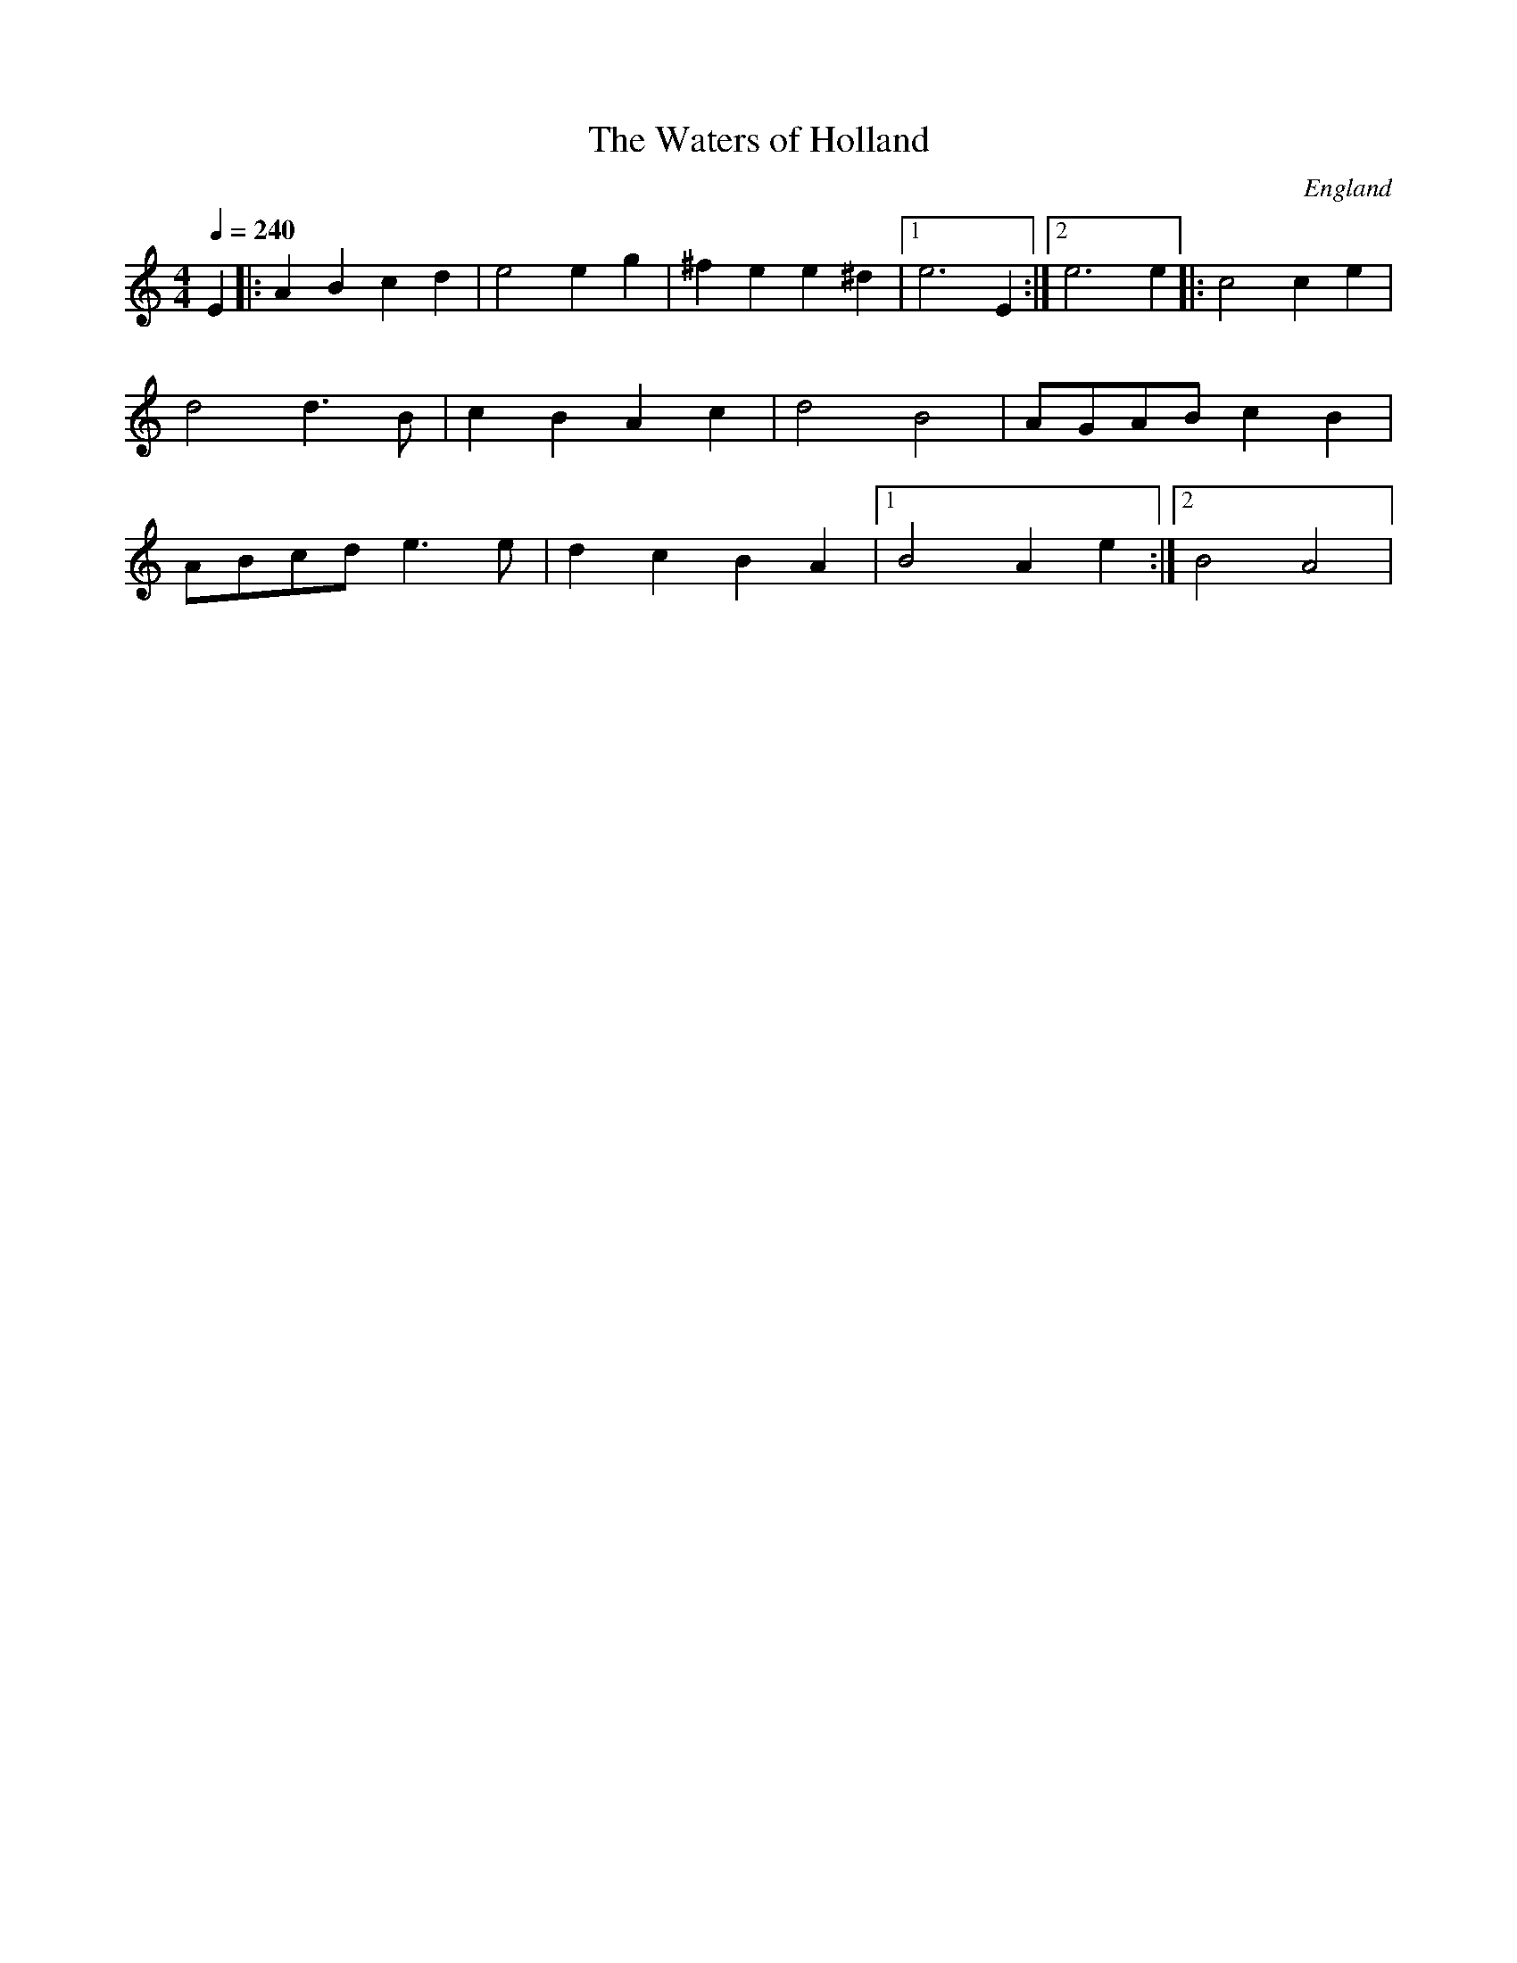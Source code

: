 X: 47
T: The Waters of Holland
O: England
M: 4/4
L: 1/8
Q: 1/4=240
K: Am
E2        |: A2 B2 c2 d2| e4 e2 g2|^f2 e2 e2 ^d2|[1 e6 E2 :|\
[2 e6 e2  |:c4 c2 e2    |d4 d3 B  | c2 B2 A2 c2 | d4 B4   |\
AGAB c2 B2| ABcd e3 e   |d2c2B2A2 |[1B4 A2 e2   :|[2 B4 A4|
